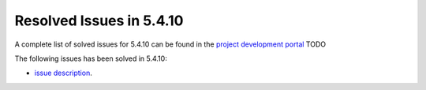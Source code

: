 .. _resolved_issues_5410:

Resolved Issues in 5.4.10
--------------------------------------------------------------------------------

A complete list of solved issues for 5.4.10 can be found in the `project development portal <https://github.com/OpenNebula/one/milestone/12?closed=1>`__ TODO

The following issues has been solved in 5.4.10:

- `issue description <https://>`__.

